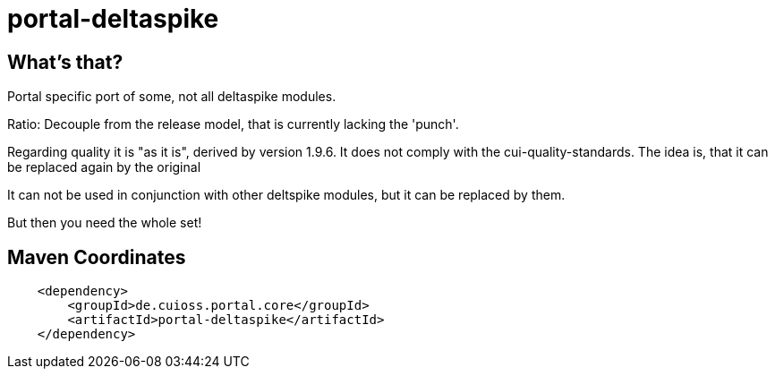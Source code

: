 = portal-deltaspike

== What's that?

Portal specific port of some, not all deltaspike modules.

Ratio: Decouple from the release model, that is currently lacking the 'punch'.

Regarding quality it is "as it is", derived by version 1.9.6. It does not comply with 
the cui-quality-standards. The idea is, that it can be replaced again by the original

It can not be used in conjunction with other deltspike modules, but it can be replaced by them.

But then you need the whole set!


== Maven Coordinates

[source,xml]
----
    <dependency>
        <groupId>de.cuioss.portal.core</groupId>
        <artifactId>portal-deltaspike</artifactId>
    </dependency>
----

